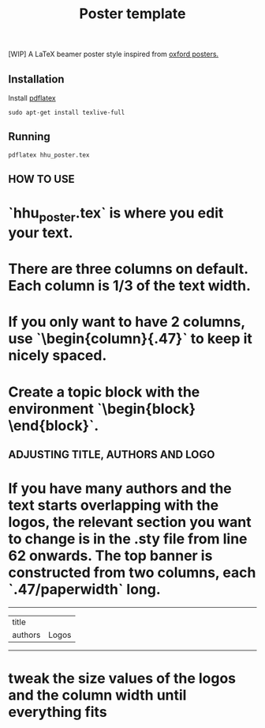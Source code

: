 #+TITLE: Poster template

[WIP] A LaTeX beamer poster style inspired from [[https://github.com/gbaydin/oxford-poster][oxford posters. ]]

** Installation

Install [[https://www.tug.org/texlive/][pdflatex]]
#+begin_src
sudo apt-get install texlive-full
#+end_src

** Running

#+begin_src
pdflatex hhu_poster.tex
#+end_src

** HOW TO USE
* `hhu_poster.tex` is where you edit your text. 
* There are three columns on default. Each column is 1/3 of the text width.
* If you only want to have 2 columns, use `\begin{column}{.47\textwidth}` to keep it nicely spaced.
* Create a topic block with the environment `\begin{block} \end{block}`.

** ADJUSTING TITLE, AUTHORS AND LOGO
* If you have many authors and the text starts overlapping with the logos, the relevant section you want to change is in the .sty file from line 62 onwards. The top banner is constructed from two columns, each `.47/paperwidth` long.
---------------------
| title    |        |
| authors  | Logos  |
---------------------
* tweak the size values of the logos and the column width until everything fits
